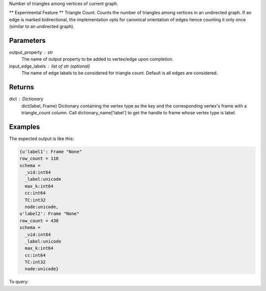 Number of triangles among vertices of current graph.

** Experimental Feature **
Triangle Count.
Counts the number of triangles among vertices in an undirected graph.
If an edge is marked bidirectional, the implementation opts for canonical
orientation of edges hence counting it only once (similar to an
undirected graph).

Parameters
----------
output_property : str
    The name of output property to be added to vertex/edge upon completion.
input_edge_labels : list of str (optional)
    The name of edge labels to be considered for triangle count.
    Default is all edges are considered.

Returns
-------
dict : Dictionary
    dict(label, Frame)
    Dictionary containing the vertex type as the key and the corresponding
    vertex's frame with a triangle_count column.
    Call dictionary_name['label'] to get the handle to frame whose vertex
    type is label.

Examples
--------
.. only:: html
   
    .. code::

        >>> f = g.graphx_triangle_count(output_property = "triangle_count", output_graph_name = "tc_graph")

.. only:: latex
   
    .. code::

        >>> f = g.graphx_triangle_count(output_property = "triangle_count",
        ... output_graph_name = "tc_graph")

The expected output is like this:

.. code::

    {u'label1': Frame "None"
    row_count = 110
    schema =
      _vid:int64
      _label:unicode
      max_k:int64
      cc:int64
      TC:int32
      node:unicode,
    u'label2': Frame "None"
    row_count = 430
    schema =
      _vid:int64
      _label:unicode
      max_k:int64
      cc:int64
      TC:int32
      node:unicode}


To query:

.. only:: html

    .. code::

        >>> frame_for_label1 = f['label1']
        >>> frame_for_label1.inspect(10)
        
          _vid:int64   _label:unicode   max_k:int64   cc:int64   TC:int32   node:unicode
        /--------------------------------------------------------------------------------/
              106656   label1                     2         12          0   node158
              129504   label1                     3         23          1   node2116
               86640   label1                     7         17         15   node183
               20424   label1                     7         47         15   node4248
              164184   label1                     2         72          0   node7388
               23232   label1                     9         39         28   node3210
               93840   label1                     3         83          1   node8446
              114480   label1                     8         58         21   node5311
               48480   label1                    10         30         36   node2166
               31152   label1                     6         96         10   node9516


.. only:: latex

    .. code::

        >>> frame_for_label1 = f['label1']
        >>> frame_for_label1.inspect(10)

           _vid   _label   max_k  cc     TC     node
           int64  unicode  int64  int64  int32  unicode
        /------------------------------------------------\
          106656  label1       2     12      0  node158
          129504  label1       3     23      1  node2116
           86640  label1       7     17     15  node183
           20424  label1       7     47     15  node4248
          164184  label1       2     72      0  node7388
           23232  label1       9     39     28  node3210
           93840  label1       3     83      1  node8446
          114480  label1       8     58     21  node5311
           48480  label1      10     30     36  node2166
           31152  label1       6     96     10  node9516



